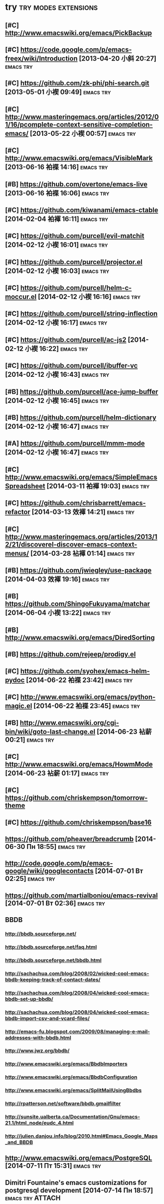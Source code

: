 * try						       :try:modes:extensions:
** [#C] http://www.emacswiki.org/emacs/PickBackup
** [#C] https://code.google.com/p/emacs-freex/wiki/Introduction [2013-04-20 小斜 20:27] :emacs:try:
** [#C] https://github.com/zk-phi/phi-search.git [2013-05-01 小褉 09:49] :emacs:try:
** [#C] http://www.masteringemacs.org/articles/2012/01/16/pcomplete-context-sensitive-completion-emacs/ [2013-05-22 小褉 00:57] :emacs:try:
** [#C] http://www.emacswiki.org/emacs/VisibleMark [2013-06-16 袙褋 14:16] :emacs:try:
** [#B] https://github.com/overtone/emacs-live [2013-06-16 袙褋 16:06] :emacs:try:
** [#C] https://github.com/kiwanami/emacs-ctable [2014-02-04 袙褌 16:11] :emacs:try:
** [#C] https://github.com/purcell/evil-matchit [2014-02-12 小褉 16:01] :emacs:try:
** [#C] https://github.com/purcell/projector.el [2014-02-12 小褉 16:03] :emacs:try:
** [#C] https://github.com/purcell/helm-c-moccur.el [2014-02-12 小褉 16:16] :emacs:try:
** [#C] https://github.com/purcell/string-inflection [2014-02-12 小褉 16:17] :emacs:try:
** [#C] https://github.com/purcell/ac-js2 [2014-02-12 小褉 16:22] :emacs:try:
** [#C] https://github.com/purcell/ibuffer-vc [2014-02-12 小褉 16:43] :emacs:try:
** [#B] https://github.com/purcell/ace-jump-buffer [2014-02-12 小褉 16:45] :emacs:try:
** [#B] https://github.com/purcell/helm-dictionary [2014-02-12 小褉 16:47] :emacs:try:
** [#A] https://github.com/purcell/mmm-mode [2014-02-12 小褉 16:47] :emacs:try:
** [#C] http://www.emacswiki.org/emacs/SimpleEmacsSpreadsheet [2014-03-11 袙褌 19:03] :emacs:try:
** [#C] https://github.com/chrisbarrett/emacs-refactor [2014-03-13 效褌 14:21] :emacs:try:
** [#C] http://www.masteringemacs.org/articles/2013/12/21/discoverel-discover-emacs-context-menus/ [2014-03-28 袩褌 01:14] :emacs:try:
** [#B] https://github.com/jwiegley/use-package [2014-04-03 效褌 19:16] :emacs:try:
** [#B] https://github.com/ShingoFukuyama/matchar [2014-06-04 小褉 13:22] :emacs:try:
** [#B] http://www.emacswiki.org/emacs/DiredSorting
** [#B] https://github.com/rejeep/prodigy.el
** [#C] https://github.com/syohex/emacs-helm-pydoc [2014-06-22 袙褋 23:42] :emacs:try:
** [#C] http://www.emacswiki.org/emacs/python-magic.el [2014-06-22 袙褋 23:45] :emacs:try:
** [#B] http://www.emacswiki.org/cgi-bin/wiki/goto-last-change.el [2014-06-23 袩薪 00:21] :emacs:try:
** [#C] http://www.emacswiki.org/emacs/HowmMode [2014-06-23 袩薪 01:17] :emacs:try:
** [#C] https://github.com/chriskempson/tomorrow-theme
** [#C] https://github.com/chriskempson/base16
** https://github.com/pheaver/breadcrumb [2014-06-30 Пн 18:55]                                       :emacs:try:
** http://code.google.com/p/emacs-google/wiki/googlecontacts [2014-07-01 Вт 02:25]                                       :emacs:try:
** https://github.com/martialboniou/emacs-revival [2014-07-01 Вт 02:36]                                       :emacs:try:
** BBDB
*** http://bbdb.sourceforge.net/
*** http://bbdb.sourceforge.net/faq.html
*** http://bbdb.sourceforge.net/bbdb.html
*** http://sachachua.com/blog/2008/02/wicked-cool-emacs-bbdb-keeping-track-of-contact-dates/
*** http://sachachua.com/blog/2008/04/wicked-cool-emacs-bbdb-set-up-bbdb/
*** http://sachachua.com/blog/2008/04/wicked-cool-emacs-bbdb-import-csv-and-vcard-files/
*** http://emacs-fu.blogspot.com/2009/08/managing-e-mail-addresses-with-bbdb.html
*** http://www.jwz.org/bbdb/
*** http://www.emacswiki.org/emacs/BbdbImporters
*** http://www.emacswiki.org/emacs/BbdbConfiguration
*** http://www.emacswiki.org/emacs/SplitMailUsingBbdbs
*** http://rpatterson.net/software/bbdb.gmailfilter
*** http://sunsite.ualberta.ca/Documentation/Gnu/emacs-21.1/html_node/eudc_4.html
*** http://julien.danjou.info/blog/2010.html#Emacs_Google_Maps_and_BBDB
**  http://www.emacswiki.org/emacs/PostgreSQL [2014-07-11 Пт 15:31] :emacs:try:
** Dimitri Fountaine's emacs customizations for postgresql development [2014-07-14 Пн 18:57] :emacs:try:ATTACH:
   :PROPERTIES:
   :Attachments: pgsrc.el dim-pgsql.el
   :ID:       f9c53018-ca47-469a-9610-5ca08434e198
   :END:
** https://github.com/mickeynp/sona.el [2014-07-20 Вс 04:10]                                       :emacs:try:
** [[https://github.com/purcell/password-vault][purcell/password-vault]] [2014-08-20 Ср 01:50]                                       :emacs:try:
** http://nschum.de/src/emacs/pick-backup/ [2014-08-21 Чт 01:30]                                       :emacs:try:
